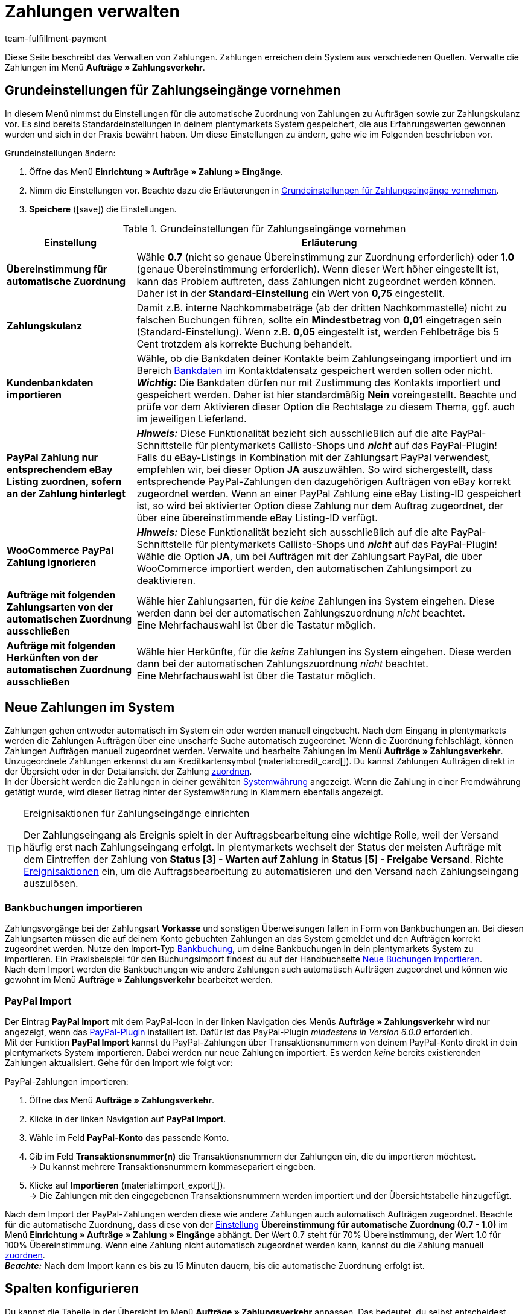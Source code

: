 = Zahlungen verwalten
:description: Payments in plentymarkets: Erfahre alles über das Bearbeiten von Zahlungen.
:page-aliases: beta-zahlungen-verwalten.adoc
:id: VBZTVJ8
:keywords: Zahlung, Zahlungen, Zahlungsverkehr, Zahlungseingang, Zahlungseingänge, Payment, automatische Zuordnung, Zahlungszuordnung, Properties, Zahlungsdaten, Auftragszuordnung, Zahlung zuordnen, Zahlungsübersicht, Zahlungsinformationen, Zahlung aufteilen, Zahlung teilen, Teilzahlung
:author: team-fulfillment-payment

Diese Seite beschreibt das Verwalten von Zahlungen. Zahlungen erreichen dein System aus verschiedenen Quellen. Verwalte die Zahlungen im Menü *Aufträge » Zahlungsverkehr*.

[#grundeinstellungen]
== Grundeinstellungen für Zahlungseingänge vornehmen

In diesem Menü nimmst du Einstellungen für die automatische Zuordnung von Zahlungen zu Aufträgen sowie zur Zahlungskulanz vor. Es sind bereits Standardeinstellungen in deinem plentymarkets System gespeichert, die aus Erfahrungswerten gewonnen wurden und sich in der Praxis bewährt haben. Um diese Einstellungen zu ändern, gehe wie im Folgenden beschrieben vor.

[.instruction]
Grundeinstellungen ändern:

. Öffne das Menü *Einrichtung » Aufträge » Zahlung » Eingänge*.
. Nimm die Einstellungen vor. Beachte dazu die Erläuterungen in <<#tabelle-grundeinstellungen-zahlungseingang>>.
. *Speichere* (icon:save[role="green"]) die Einstellungen.

[[tabelle-grundeinstellungen-zahlungseingang]]
.Grundeinstellungen für Zahlungseingänge vornehmen
[cols="1,3"]
|====
|Einstellung |Erläuterung

| [#intable-match-automatic-assignment]*Übereinstimmung für automatische Zuordnung*
|Wähle *0.7* (nicht so genaue Übereinstimmung zur Zuordnung erforderlich) oder *1.0* (genaue Übereinstimmung erforderlich). Wenn dieser Wert höher eingestellt ist, kann das Problem auftreten, dass Zahlungen nicht zugeordnet werden können. Daher ist in der *Standard-Einstellung* ein Wert von *0,75* eingestellt.

| [#intable-goodwill-payment]*Zahlungskulanz*
|Damit z.B. interne Nachkommabeträge (ab der dritten Nachkommastelle) nicht zu falschen Buchungen führen, sollte ein *Mindestbetrag* von *0,01* eingetragen sein (Standard-Einstellung). Wenn z.B. *0,05* eingestellt ist, werden Fehlbeträge bis 5 Cent trotzdem als korrekte Buchung behandelt.

| [#intable-import-customer-bank-data]*Kundenbankdaten importieren*
|Wähle, ob die Bankdaten deiner Kontakte beim Zahlungseingang importiert und im Bereich xref:crm:kontakt-bearbeiten.adoc#bankdaten[Bankdaten] im Kontaktdatensatz gespeichert werden sollen oder nicht. +
*_Wichtig:_* Die Bankdaten dürfen nur mit Zustimmung des Kontakts importiert und gespeichert werden. Daher ist hier standardmäßig *Nein* voreingestellt. Beachte und prüfe vor dem Aktivieren dieser Option die Rechtslage zu diesem Thema, ggf. auch im jeweiligen Lieferland.

| [#intable-assign-paypal-payment-ebay-listing]*PayPal Zahlung nur entsprechendem eBay Listing zuordnen, sofern an der Zahlung hinterlegt*
| *_Hinweis:_* Diese Funktionalität bezieht sich ausschließlich auf die alte PayPal-Schnittstelle für plentymarkets Callisto-Shops und *_nicht_* auf das PayPal-Plugin! +
Falls du eBay-Listings in Kombination mit der Zahlungsart PayPal verwendest, empfehlen wir, bei dieser Option *JA* auszuwählen. So wird sichergestellt, dass entsprechende PayPal-Zahlungen den dazugehörigen Aufträgen von eBay korrekt zugeordnet werden. Wenn an einer PayPal Zahlung eine eBay Listing-ID gespeichert ist, so wird bei aktivierter Option diese Zahlung nur dem Auftrag zugeordnet, der über eine übereinstimmende eBay Listing-ID verfügt.

| [#intable-ignore-woocommerce-transactions]*WooCommerce PayPal Zahlung ignorieren*
| *_Hinweis:_* Diese Funktionalität bezieht sich ausschließlich auf die alte PayPal-Schnittstelle für plentymarkets Callisto-Shops und *_nicht_* auf das PayPal-Plugin! +
Wähle die Option *JA*, um bei Aufträgen mit der Zahlungsart PayPal, die über WooCommerce importiert werden, den automatischen Zahlungsimport zu deaktivieren.

| [#intable-exclude-orders-payment-method-automatic-assignment]*Aufträge mit folgenden Zahlungsarten von der automatischen Zuordnung ausschließen*
|Wähle hier Zahlungsarten, für die _keine_ Zahlungen ins System eingehen. Diese werden dann bei der automatischen Zahlungszuordnung _nicht_ beachtet. +
Eine Mehrfachauswahl ist über die Tastatur möglich.

| [#intable-exclude-orders-referrer-automatic-assignment]*Aufträge mit folgenden Herkünften von der automatischen Zuordnung ausschließen*
|Wähle hier Herkünfte, für die _keine_ Zahlungen ins System eingehen. Diese werden dann bei der automatischen Zahlungszuordnung _nicht_ beachtet. +
Eine Mehrfachauswahl ist über die Tastatur möglich.

|====

[#10]
== Neue Zahlungen im System

Zahlungen gehen entweder automatisch im System ein oder werden manuell eingebucht. Nach dem Eingang in plentymarkets werden die Zahlungen Aufträgen über eine unscharfe Suche automatisch zugeordnet. Wenn die Zuordnung fehlschlägt, können Zahlungen Aufträgen manuell zugeordnet werden. Verwalte und bearbeite Zahlungen im Menü *Aufträge » Zahlungsverkehr*. Unzugeordnete Zahlungen erkennst du am Kreditkartensymbol (material:credit_card[]). Du kannst Zahlungen Aufträgen direkt in der Übersicht oder in der Detailansicht der Zahlung <<#30, zuordnen>>. +
In der Übersicht werden die Zahlungen in deiner gewählten xref:payment:waehrungen.adoc#30[Systemwährung] angezeigt. Wenn die Zahlung in einer Fremdwährung getätigt wurde, wird dieser Betrag hinter der Systemwährung in Klammern ebenfalls angezeigt.

[TIP]
.Ereignisaktionen für Zahlungseingänge einrichten
====
Der Zahlungseingang als Ereignis spielt in der Auftragsbearbeitung eine wichtige Rolle, weil der Versand häufig erst nach Zahlungseingang erfolgt. In plentymarkets wechselt der Status der meisten Aufträge mit dem Eintreffen der Zahlung von *Status [3] - Warten auf Zahlung* in *Status [5] - Freigabe Versand*. Richte xref:automatisierung:ereignisaktionen.adoc#[Ereignisaktionen] ein, um die Auftragsbearbeitung zu automatisieren und den Versand nach Zahlungseingang auszulösen.
====

[#bankbuchungsimport]
=== Bankbuchungen importieren

Zahlungsvorgänge bei der Zahlungsart *Vorkasse* und sonstigen Überweisungen fallen in Form von Bankbuchungen an. Bei diesen Zahlungsarten müssen die auf deinem Konto gebuchten Zahlungen an das System gemeldet und den Aufträgen korrekt zugeordnet werden. Nutze den Import-Typ xref:daten:elasticSync-bankbuchungen.adoc#[Bankbuchung], um deine Bankbuchungen in dein plentymarkets System zu importieren. Ein Praxisbeispiel für den Buchungsimport findest du auf der Handbuchseite xref:daten:best-practices-elasticsync-buchungen.adoc#[Neue Buchungen importieren]. +
Nach dem Import werden die Bankbuchungen wie andere Zahlungen auch automatisch Aufträgen zugeordnet und können wie gewohnt im Menü *Aufträge » Zahlungsverkehr* bearbeitet werden.

[#paypal-zahlungsimport]
=== PayPal Import

Der Eintrag *PayPal Import* mit dem PayPal-Icon in der linken Navigation des Menüs *Aufträge » Zahlungsverkehr* wird nur angezeigt, wenn das xref:payment:paypal.adoc#[PayPal-Plugin] installiert ist. Dafür ist das PayPal-Plugin _mindestens in Version 6.0.0_ erforderlich. +
Mit der Funktion *PayPal Import* kannst du PayPal-Zahlungen über Transaktionsnummern von deinem PayPal-Konto direkt in dein plentymarkets System importieren. Dabei werden nur neue Zahlungen importiert. Es werden _keine_ bereits existierenden Zahlungen aktualisiert. Gehe für den Import wie folgt vor:

[.instruction]
PayPal-Zahlungen importieren:

. Öffne das Menü *Aufträge » Zahlungsverkehr*.
. Klicke in der linken Navigation auf *PayPal Import*.
. Wähle im Feld *PayPal-Konto* das passende Konto.
. Gib im Feld *Transaktionsnummer(n)* die Transaktionsnummern der Zahlungen ein, die du importieren möchtest. +
→ Du kannst mehrere Transaktionsnummern kommasepariert eingeben.
. Klicke auf *Importieren* (material:import_export[]). +
→ Die Zahlungen mit den eingegebenen Transaktionsnummern werden importiert und der Übersichtstabelle hinzugefügt.

Nach dem Import der PayPal-Zahlungen werden diese wie andere Zahlungen auch automatisch Aufträgen zugeordnet. Beachte für die automatische Zuordnung, dass diese von der <<#intable-match-automatic-assignment, Einstellung>> *Übereinstimmung für automatische Zuordnung (0.7 - 1.0)* im Menü *Einrichtung » Aufträge » Zahlung » Eingänge* abhängt. Der Wert 0.7 steht für 70% Übereinstimmung, der Wert 1.0 für 100% Übereinstimmung. Wenn eine Zahlung nicht automatisch zugeordnet werden kann, kannst du die Zahlung manuell <<#30, zuordnen>>. +
*_Beachte:_* Nach dem Import kann es bis zu 15 Minuten dauern, bis die automatische Zuordnung erfolgt ist.

[#spalten-konfigurieren]
== Spalten konfigurieren

Du kannst die Tabelle in der Übersicht im Menü *Aufträge » Zahlungsverkehr* anpassen. Das bedeutet, du selbst entscheidest, welche Informationen in den Tabellenspalten angezeigt werden. 

[.instruction]
Spalten konfigurieren:

. Klicke oben rechts auf *Spalten konfigurieren* (material:settings[]). +
→ Das Fenster *Spalten konfigurieren* öffnet sich.
. Wähle, welche Spalten angezeigt werden sollen.
. Verschiebe (material:drag_indicator[]) die Spalten so, dass sie in der Reihenfolge angezeigt werden, in der du sie brauchst.
. Klicke auf *Bestätigen*, um deine Auswahl zu speichern.

[#20]
== Zahlungen suchen

Um eine bestimmte Zahlung zu suchen, gibst du die dir bekannten Suchbegriffe in die Filter ein. Es ist auch möglich, mehrere Suchbegriffe gleichzeitig in die Suchfelder einzugeben. Dies ermöglicht eine schnellere und genauere Suche. Du kannst zum Beispiel Filter kombinieren, um nach unzugeordneten Zahlungen der letzten Woche zu suchen.

[.instruction]
Zahlung suchen: 

. Öffne das Menü *Aufträge » Zahlungsverkehr*.
* *_Möglichkeit 1:_* Klicke auf material:search[] (*Suchen*), um eine Liste aller Zahlungen zu sehen. 
* *_Möglichkeit 2:_* Gib einen Wert im Suchfeld ein und wähle dann den für dich passenden Filter aus der Vorschlagsliste. *_Beispiel:_* Wenn du eine Zahl oder Buchstaben eingibst, werden dir mögliche Filter vorgeschlagen wie z.B. die Auftrags-ID oder die Variantennummer.
* *_Möglichkeit 3:_* Klicke auf material:tune[], um die Suchergebnisse mit Hilfe von Filtern einzugrenzen.
. Beachte die Erläuterungen zu den Filtern in <<#tabelle-zahlungen-suchen>>.  +
*_Tipp:_* Gib eine Kombination aus allen oder mehreren Werten und Optionen ein, um die Suche noch genauer einzugrenzen.
. Klicke auf material:search[] *Suchen*. +
→ Die Zahlungen, die den eingestellten Suchkriterien entsprechen, werden in der Übersicht angezeigt.

[[tabelle-zahlungen-suchen]]
.Zahlungen suchen
[cols="1,3"]
|====
| Einstellung | Erläuterung

| *Auftrags-ID*
|Suche anhand von Auftrags-IDs nach Aufträgen, denen eine Zahlung zugeordnet ist.

| *Transaktions-ID*
|Die Transaktions-ID wird vom Zahlungsanbieter vergeben, damit sich die Zahlung dem Anbieter zuordnen lässt. Gib eine Transaktions-ID ein, um nach einer Zahlung mit dieser Transaktions-ID zu suchen.

| *Transaktionscode*
|Der Transaktionscode beschreibt die Transaktion selbst. Gib einen Transaktionscode ein, um nach einer Zahlung mit diesem Code zu suchen.

| *Referenz-ID*
|Eine Referenz-ID verknüpft Zahlungen, z.B. eine Zahlung und eine Erstattung, miteinander. Gib eine Referenz-ID ein, um nach einer Zahlung mit dieser Referenz-ID zu suchen.

| *Zahlungs-ID*
|Gib eine Zahlungs-ID ein, um nach der Zahlung mit dieser ID zu suchen.

| *Zahlungsart*
|Gib eine bestimmte Zahlungsart ein, um nach Zahlungen zu suchen, die mit dieser Zahlungsart getätigt wurden.

| *Verwendungszweck*
|Gib entweder den ganzen Verwendungszweck oder einen Teil des Verwendungszwecks ein, um nach Zahlungen mit diesem Zweck zu suchen.

| *Absender der Zahlung*
|Gib den Namen der Person ein, die die Zahlung getätigt hat, um nach Zahlungen von dieser Person zu suchen.

| *Soll/Haben*
|Wähle *Soll* oder *Haben*. +
*Haben* = Alle Zahlungseingänge mit positivem Wert werden angezeigt. +
*Soll* = Alle Zahlungseingänge mit negativem Wert werden angezeigt.

| *Operator* und *Betrag*
|Wähle einen *Operator* und gib einen *Betrag* ein. +
*_Beispiel:_* Wähle *Größer als oder gleich* und gib 300 als *Betrag* ein, um alle Zahlungen mit einem Zahlungsbetrag von 300 oder mehr anzuzeigen.

| *Zuordnung*
|Wähle *Zugeordnet* oder *Unzugeordnet*. +
*Zugeordnet* = Zeigt nur Zahlungen an, die bereits einem Auftrag zugeordnet wurden. +
*Unzugeordnet* = Zeigt nur Zahlungen an, die keinem Auftrag zugeordnet wurden.

| *Status*
|Wähle einen Status, um nach Zahlungen mit diesem Status zu suchen.

| *Transaktionstyp*
|Wähle einen Transaktionstyp, um nach Zahlungen mit diesem Transaktionstyp zu suchen.

| *Währung*
|Wähle eine Währung, um nach Zahlungen in dieser Währung zu suchen.

| *Datumstyp*
|Wähle, nach welchem Datumstyp in Verbindung mit der Datumsauswahl darunter gesucht werden soll. Du kannst wählen zwischen *Importdatum*, *Eingangsdatum* und *Zuordnungsdatum*. Angezeigt werden dann alle Zahlungen, die in dem gewählten Zeitraum entsprechend importiert wurden, eingegangen sind oder zugeordnet wurden.

| *von* und *bis*
|Wähle in Verbindung mit *Datumstyp* einen Zeitraum aus, um nach Zahlungen zu suchen, die in diesem Zeitraum importiert wurden, eingegangen sind oder zugeordnet wurden, je nach Auswahl.

| *Zurücksetzen*
|Setzt die gewählten Filterkriterien zurück.

| *Suchen*
|Führt die Suche aus. Die gefundenen Zahlungen werden in der Übersicht angezeigt. +
*_Tipp:_* Setze keine Filter, wenn du alle Zahlungen in der Übersicht sehen möchtest.

|====


[#aktuellen-filter-speichern]
=== Aktuellen Filter speichern

Wenn du eine Suche ausführst, siehst du deine gewählten Filter oben als Chips angezeigt. Diese Filter kannst du speichern, um sie in Zukunft schneller und einfacher wieder verwenden zu können.

[.instruction]
Aktuellen Filter speichern: 

. Führe eine <<#20, Suche>> aus.
. Klicke auf *Gespeicherte Filter* (material:bookmarks[]).
. Klicke auf material:bookmark_border[] *Aktuellen Filter speichern*.
. Gib einen Namen für den Filter ein.
. Entscheide, ob
** dieser <<#filter-als-standard, Filter als Standard>> festgelegt werden soll (material:toggle_on[role=skyBlue])
** dieser Filter für alle Benutzer:innen erstellt werden soll (material:toggle_on[role=skyBlue]).
. Klicke auf *SPEICHERN*. +
→ Der Filter erscheint nun unter *Gespeicherte Filter* (material:bookmarks[]).

[TIP]
Lege die Reihenfolge der Filter per Drag-and-drop mit einem Klick auf *Verschieben* (material:drag_indicator[]) fest. Klicke auf material:delete[], um einen Filter zu löschen.

[#gespeicherte-filter-anwenden]
=== Gespeicherte Filter anwenden

Gehe wie im Folgenden vor, um einen gespeicherten Filter in der Suche anzuwenden.

[.instruction]
Gespeicherte Filter anwenden: 

. Klicke auf *Gespeicherte Filter* (material:bookmarks[]).
. Klicke auf einen bereits erstellten Filter. +
→ Die Suche wird ausgeführt und die verwendeten Filtereinstellungen werden oben als Chips angezeigt.

[#filter-als-standard]
== Filter als Standard festlegen

Damit du einen häufig verwendeten Filter nicht jedes Mal beim Öffnen des Menüs *Aufträge » Zahlungsverkehr* erst aus der Liste deiner <<#gespeicherte-filter-anwenden, gespeicherten Filter>> wählen musst, kannst du einen erstellten Filter als Standard festlegen. Jedes Mal, wenn du das Menü *Aufträge » Zahlungsverkehr* öffnest, wird dieser Filter dann also automatisch ausgeführt.

Du kannst einen Filter direkt beim Erstellen als Standard festlegen wie im Kapitel <<#aktuellen-filter-speichern, Aktuellen Filter speichern>> beschrieben oder du legst den Filter nachträglich aus der Übersicht heraus als Standard fest.

Klicke in der Zeile des gespeicherten Filters auf material:star_border[] *Als Standard festlegen*. Wenn du einen anderen Filter als Standard festlegen möchtest, deaktiviere den aktuell gewählten Standardfilter mit einem Klick auf material:star[] *Nicht als Standard verwenden*.


[#payments-myview]
== MyView nutzen

Die Bedienoberfläche der Detailansichten von Zahlungen sowie der Ansicht zum Teilen einer Zahlung werden dir als MyView zur Verfügung gestellt. Das bedeutet, dass Benutzer:innen sich jeweils eine eigene Ansicht mit den zur Verfügung stehenden Elementen erstellen können. Dadurch kann jede:r Benutzer:in selbst bestimmen, welche Informationen an welcher Stelle benötigt werden. Durch diese individuelle Ansicht wird das Arbeiten nicht nur komfortabler, sondern auch beschleunigt. +
In diesem Kapitel wird erklärt, wie man mit MyView umgeht und sich eine eigene Ansicht anlegt. Das Bearbeiten von Zahlungen, z.B. das <<#30, Zuordnen>>, das <<#40, Lösen>> oder auch das <<#50, Teilen>> von Zahlungen, wird in den nachfolgenden Kapiteln erklärt.

Von der Übersichtstabelle aller Zahlungen im Menü *Aufträge » Zahlungsverkehr* gelangst du auch zur Detailansicht einer Zahlung. Klicke in die entsprechende Zeile oder auf die Zahlungs-ID und die Detailansicht der ausgewählten Zahlung öffnet sich. +
Zur Ansicht zum Teilen von Zahlungen kommst du, indem du in der Übersichtstabelle in der Zeile der Zahlung auf *Zahlung teilen* (material:call_split[]) klickst. +
Wenn du in diesen Bereichen noch keine eigene Ansicht erstellt hast, wird hier die *Standardansicht* angezeigt. Du kannst diese Ansicht so lassen und damit arbeiten oder eine eigene Ansicht erstellen. Eigene Ansichten werden gespeichert und stehen dir dann zusammen mit der Standardansicht als Auswahl unter der Liste der Ansichten (icon:caret-down[role="darkGrey"]) zur Verfügung. Somit kannst du zwischen den Ansichten wechseln, solltest du dies wollen. Die ausgewählte Ansicht wird beim Öffnen einer Zahlung immer angewendet.

[#create-new-view]
=== Neue Ansicht erstellen

. Klicke auf die Liste der Ansichten (icon:caret-down[role="darkGrey"]).
. Klicke auf material:add[] *Neue Ansicht erstellen ...*.
. Gib einen Namen ein.
. Klicke auf *Ansicht erstellen*. +
→ Die neue Ansicht wird erstellt und automatisch geöffnet, d.h. die Ansicht wird angewendet. Es ist jetzt möglich, zwischen den Ansichten zu wechseln.

[#create-grid]
=== Ein Raster erstellen

. Klicke auf *Ansicht bearbeiten* (terra:design_inline_edit[]).
. Füge Zeilen und Spalten hinzu, um ein Raster zu erstellen.
.. Klicke auf icon:ellipsis-v[role="blue"] und dann auf material:add[] *Zeile hinzufügen*.
.. Klicke auf material:add[] *Spalte hinzufügen*.
.. Ziehe die Spalten, um die Spalten zu vergrößern oder zu verkleinern.

[#place-elements]
=== Elemente platzieren

. Füge Elemente per Drag-and-drop hinzu.
. Klicke auf material:edit[role=blue] und passe die Einstellungen für das Element an.
.. Ändere den Namen.
.. Entscheide, welche Datenfelder das Element enthalten soll.
.. Lege die Reihenfolge der Datenfelder per Drag-and-drop fest.
. Klicke auf icon:close[role="blue"]

[cols="1,4a"]
|====
|Symbol |Erläuterung

| icon:pencil[role="blue"]
|Führt eine Ebene tiefer.

| icon:trash[role="blue"]
|Löscht das Element.

| icon:close[role="blue"]
|Führt eine Ebene höher.
|====

[TIP]
.Kann ich Elemente mehrfach hinzufügen?
======
Die Zahl im grauen Kreis gibt an, wie oft du das Element verwenden kannst. Die meisten Elemente können nur einmal hinzugefügt werden.
======

[#finalise-editing]
=== Bearbeitung abschließen

. Speichere die Ansicht (terra:save[role="darkGrey"]) und schließe den Bearbeitungsmodus (icon:close[role="darkGrey"]).
. Prüfe das Ergebnis im Hauptfenster.
. Falls erforderlich:
.. Klicke erneut auf *Ansicht bearbeiten* (terra:design_inline_edit[]) und passe die Ansicht weiter an.
.. Erlaube anderen Benutzer:innen, die Ansicht zu sehen.

[#editing-functions]
==== Funktionen im Bearbeitungsmodus

[cols="1,4"]
|====
|Symbol |Erläuterung

| icon:reply[role=darkGrey]
|Macht die letzte Änderung rückgängig, soweit die betreffende Änderung noch nicht gespeichert wurde.

| icon:share[role=darkGrey]
|Stellt eine rückgängig gemachte Änderung wieder her.

| icon:caret-down[role="darkGrey"]
|Eine Liste der Ansichten.
Der Name der aktuell geöffneten Ansicht wird angezeigt.
Klicke auf icon:caret-down[role="darkGrey"], um zu einer anderen Ansicht zu wechseln oder eine <<#create-new-view, neue Ansicht>> zu erstellen.

| terra:items_incoming_history[]
|Setzt die Ansicht auf den Stand zurück, der beim letzten Speichern vorhanden war.

| terra:save[role="darkGrey"]
|Speichert die Änderungen, die an der Ansicht vorgenommenen wurden.

| terra:close[]
|Schließt den Bearbeitungsmodus.
Falls nicht gespeicherte Änderungen vorhanden sind, wird eine Sicherheitsabfrage angezeigt.
|====

[#900]
==== Rechtevergabe

Welche Benutzer:innen oder Rollen sollen die Ansicht sehen dürfen?
Du kannst den Zugriff auf jede Ansicht einzeln gewähren bzw. einschränken.

[tabs]
====
Benutzer:innen::
+
--

. Klicke auf *Ansicht bearbeiten* (terra:design_inline_edit[]).
. Klicke auf terra:open_external_link[] *Rechteverwaltung*.
. Wähle *Benutzer*, um den Zugang für eine: bestimmte: Benutzer:in zu gewähren. +
→ Das Menü *Einrichtung » Einstellungen » Benutzer » Rechte » Benutzer* öffnet sich in einem neuen Tab.
. Suche (material:search[]) und öffne das betreffende Benutzer:innenkonto.
. Klicke auf *Ansichten*.
. Erweitere die Listeneinträge (icon:chevron-right[role="darkGrey"]) und wähle die Ansichten (material:check_box[role=skyBlue]), auf die die Benutzer:in Zugriff haben soll.
. Speichere (terra:save[role="darkGrey"]) die Einstellungen.

Weitere Informationen zu Benutzer:innenkonten und Zugriffsrechten findest du xref:business-entscheidungen:benutzerkonten-zugaenge.adoc#112[hier].

--
Rollen::
+
--

. Klicke auf *Ansicht bearbeiten* (terra:design_inline_edit[]).
. Klicke auf terra:open_external_link[] *Rechteverwaltung*.
. Wähle *Rollen*, um den Zugang für eine ganze Benutzer:innenrolle zu gewähren. +
→ Das Menü *Einrichtung » Einstellungen » Benutzer » Rechte » Rollen* öffnet sich in einem neuen Tab.
. Suche (material:search[]) und öffne die betreffende Benutzer:innenrolle.
. Klicke auf *Ansichten*.
. Erweitere die Listeneinträge (icon:chevron-right[role="darkGrey"]) und wähle die Ansichten (material:check_box[role=skyBlue]), auf die die Benutzer:innenrolle Zugriff haben soll.
. Speichere (terra:save[role="darkGrey"]) die Einstellungen.

Weitere Informationen zu Benutzer:innenkonten und Zugriffsrechten findest du xref:business-entscheidungen:benutzerkonten-zugaenge.adoc#112[hier].

--
====

[#30]
== Zahlungen zuordnen

Es gibt mehrere Möglichkeiten, um unzugeordnete Zahlungen einem Auftrag zuzuordnen. Im Menü *Aufträge » Zahlungsverkehr* kannst du Zahlungen entweder direkt in der Übersichtstabelle zuordnen oder du gehst in die Detailansicht einer Zahlung.

[TIP]
.Empfehlung: Unzugeordnete Zahlungen einmal wöchentlich bereinigen
====
Wir empfehlen, unzugeordnete Zahlungen mindestens einmal wöchentlich zu bearbeiten und zu bereinigen, damit  der Überblick im Tagesgeschäft nicht verloren geht.
====

Eine Zuordnung in der Übersichtstabelle funktioniert über die direkte Eingabe der Auftrags-ID. Dies ist ein einfacher und schneller Weg, wenn du

* bereits weißt, welchem Auftrag die Zahlung zugeordnet werden soll
* sonst keine weiteren Informationen zur Zahlung benötigst
* die Auftrags-ID zur Hand hast.

Gehe wie im Folgenden beschrieben vor, um eine Zahlung in der Übersichtstabelle zuzuordnen.

[.instruction]
Zahlung direkt anhand der Auftrags-ID in der Übersichtstabelle zuordnen:

. Öffne das Menü *Aufträge » Zahlungsverkehr*.
. Suche (material:search[]) die gewünschte Zahlung wie im Kapitel <<#20, Zahlungen suchen>> beschrieben.
. Gib in der Zeile der unzugeordneten Zahlung im Feld *Auftrags-ID* direkt die entsprechende ID des Auftrages, dem die Zahlung zugeordnet werden soll, ein.
. Drücke die *Entertaste* zum Speichern. +
→ Die Zahlung ist zugeordnet und die Übersicht wird aktualisiert.

Wenn eine schnelle Zuordnung in der Übersichtstabelle nicht möglich ist oder du detailliertere Informationen zu einer Zahlung brauchst, gehe in die Detailansicht einer Zahlung. Klicke dafür in der Übersicht auf die Zeile der entsprechenden Zahlung oder direkt auf die Zahlungs-ID. Wenn du in der Übersichtstabelle auf die Aktion *Zahlung zuordnen* (material:credit_card[]) klickst, wird ebenfalls die Detailansicht der Zahlung geöffnet.
Um eine Zahlung aus der Detailansicht heraus zuzuordnen, gehe wie im Folgenden beschrieben vor.

[.instruction]
Zahlung in Detailansicht zuordnen:

. Öffne das Menü *Aufträge » Zahlungsverkehr*.
. Suche (material:search[]) die gewünschte Zahlung wie im Kapitel <<#20, Zahlungen suchen>> beschrieben.
. Öffne die Zahlung, indem du entweder in der Zeile der unzugeordneten Zahlung, die du zuordnen möchtest, auf die Zahlungs-ID oder auf *Zahlung zuordnen* (material:credit_card[]) klickst. +
→ Du wirst weitergeleitet zum Bereich *Zuordnung* dieser Zahlung. +
→ Die Aufträge mit der höchsten Übereinstimmung werden dort angezeigt.
. Wähle den passenden Auftrag und klicke auf *Zahlung zuordnen* (material:credit_card[]). +
→ Die Zahlung ist nun dem ausgewählten Auftrag zugeordnet. Es wird nur noch die ausgewählte Zuordnung angezeigt.

Die Übereinstimmungen zwischen Zahlungen und Aufträgen werden anhand einer Matrix im Hintergrund überprüft. Diese Überprüfung wird ausgelöst, sobald du die Tabelle *Zuordnung* in der Detailansicht einer Zahlung öffnest. Dann werden absteigend maximal die 10 Aufträge mit den höchsten Übereinstimmungsraten angezeigt. +
Sobald du eine Zahlung zugeordnet hast, wird in dieser Tabelle nur noch diese Zuordnung angezeigt. Nur wenn die Zahlung vom Auftrag <<#40, gelöst>> wird, werden hier wieder die höchsten Übereinstimmungen angezeigt.

Für den Fall, dass in der Zuordnungstabelle keine Übereinstimmungen angezeigt werden, hast du weitere Möglichkeiten. Du kannst über das Kontextmenü (material:more_vert[]) folgende Optionen wählen:

* *Auftrags-ID zuordnen*: Wenn du diese Option wählst, öffnet sich ein Bearbeitungsfenster. Hier kannst du direkt die Auftrags-ID des Auftrags, dem die Zahlung zugeordnet werden soll, eingeben. Klicke auf *Zuordnen*, um die Zahlung dem eingegebenen Auftrag zuzuordnen.
* *Suche Aufträge*: Wenn du diese Option wählst, wirst du zur Auftragssuche weitergeleitet. In der Auftragssuche sind die Filter *Kundenname*, *Betrag* sowie *Unbezahlt und Teilzahlung* vorausgewählt. So werden dir gleich möglich passende Aufträge angezeigt. Du kannst die Auftragssuche aber auch anpassen, um den richtigen Auftrag zu finden. Danach kannst du die Auftrags-ID in der Zuordnungstabelle eingeben und so die Zahlung zuordnen.

Einem Auftrag können mehrere Zahlungen zugeordnet werden. Dies kann z.B. vorkommen, wenn mit der ersten Zahlung nicht der gesamte Betrag abgedeckt wurde. Sind einem Auftrag bereits Zahlungen zugeordnet und du möchtest eine weitere zuordnen, muss dies in einer Abfrage bestätigt werden.

[.collapseBox]
.Zuordnungstabelle individualisieren
--

Diese Tabelle lässt sich individuell anpassen. Du kannst wählen, welche Tabellenspalten in welcher Reihenfolge in der Tabelle angezeigt werden sollen. Standardmäßig werden beim Öffnen des Menüs folgende Tabellenspalten angezeigt:

* Übereinstimmungsrate
* Auftrags-ID
* Betrag
* Aktion

Die folgenden Tabellenspalten können ausgewählt werden, werden aber nicht standardmäßig angezeigt:

* Kontakt-ID
* Name des Kontaktes
* Rechnungsnummer

Passe die Tabelle deinen Bedürfnissen und deinem Arbeitsablauf an. Wenn du die Tabelle angepasst hast, wird diese Auswahl gespeichert und bei jedem Öffnen des Menüs so dargestellt. Die Tabelle ist jederzeit anpassbar.

[.instruction]
Tabelle individualisieren:

. Klicke auf *Spalten konfigurieren* (material:settings[]). +
→ Das Fenster *Spalten konfigurieren* öffnet sich.
. Wähle, welche Spalten angezeigt werden sollen.
. Verschiebe (material:drag_indicator[]) die Spalten so, dass sie in der Reihenfolge angezeigt werden, in der du sie brauchst.
. Klicke auf *Bestätigen*, um deine Auswahl zu speichern. +
→ Deine Auswahl ist gespeichert und wird angewendet.

--

[#15]
=== Zahlungen im Auftrag manuell buchen

Wenn du eine Zahlung oder Teilzahlung manuell im Auftrag buchen möchtest, weil z.B. die Ware bei Abholung bar bezahlt wurde oder weil eine Zahlung nicht in der Übersicht zu finden ist, gehe wie im Folgenden beschrieben vor.

[.instruction]
Zahlung buchen:

. Öffne das Menü *Aufträge » Aufträge bearbeiten*.
. Öffne den Auftrag, in dem du eine Zahlung buchen möchtest. +
→ Das Tab *Übersicht* wird geöffnet.
. Wechsle in das Tab *Zahlung*.
. Klicke auf *Zahlung buchen*. +
→ Das Fenster *Zahlung buchen* wird geöffnet.
. Nimm die Einstellungen vor. Beachte dazu die Erläuterungen in <<#tabelle-zahlungen-manuell-buchen>>.
. Klicke auf *Zahlung buchen*. +
→ Die Zahlung wird gebucht und in der Zahlungsübersicht angezeigt.

[[tabelle-zahlungen-manuell-buchen]]
.Zahlungen manuell buchen
[cols="1,3"]
|====
|Einstellung |Erläuterung

| *Betrag*
|Gib den vollen Betrag oder einen Teilbetrag ein, der gebucht werden soll.

| *Haben/Soll*
| Wähle *Haben* oder *Soll*. Die Auswahl richtet sich nach dem offenen Betrag. Standardmäßig ist *Haben* gewählt. Bei negativen offenen Beträgen, z.B. bei einer Überzahlung, ist *Soll* gewählt. Du kannst diese Auswahl ändern.

| *Währung*
|Wähle die Währung, in der die Zahlung vorgenommen werden soll.

| *Wechselkurs*
|Bei Bedarf einen von der aktuellen System-Wechselkurs-Konfiguration abweichenden Wechselkurs eingeben. +
*_Wichtig_*: Wenn die Zahlung in einer anderen Währung als der für die Zahlung eingestellten Währung (xref:payment:waehrungen.adoc#30[Standard-Währung]) gebucht werden soll, z.B. in US-Dollar, wähle unter *Währung* die Option *USD* und gib unter *Betrag* den erhaltenen Betrag ein. +
Wenn der xref:payment:waehrungen.adoc#20[Wechselkurs] im Menü *Einrichtung » Aufträge » Zahlung » Währungen* ermittelt wurde und verwendet werden soll, gib für *Wechselkurs* nichts ein, weil dieser Kurs automatisch angewendet wird. Die Option *Wechselkurs* wird nur benötigt, wenn ein anderer Wechselkurs für diese Zahlung angewendet werden soll, z.B. der Kurs zum Zeitpunkt des Zahlungseingangs. In diesem Fall den zu diesem Zeitpunkt zutreffenden Wechselkurs eingeben.

| *Verwendungszweck*
|Hier ist die Auftrags-ID vorausgefüllt. Du kannst diesen Eintrag anpassen.

| *Zahlungseingang*
|Wähle das Datum des Zahlungseingangs. Standardmäßig ist das aktuelle Datum voreingestellt.
|====

Manuell gebuchte Zahlungseingänge erkennst du an dem Symbol material:extension[] *Manuelle Buchung*.

[#40]
== Zahlungen lösen

Es gibt 2 Möglichkeiten, Zahlungen von einem Auftrag zu lösen. Im Menü *Aufträge » Zahlungsverkehr* kannst du die Zuordnung der Zahlung entweder direkt in der <<#zahlung-loesen-uebersicht, Übersicht>> oder in der <<#zahlung-loesen-detailansicht, Detailansicht>> einer Zahlung aufheben.

[#zahlung-loesen-uebersicht]
=== Zahlung in der Übersicht lösen

[.instruction]
Zahlung in der Übersicht lösen:

. Öffne das Menü *Aufträge » Zahlungsverkehr*.
. Suche (material:search[]) die gewünschte Zahlung wie im Kapitel <<#20, Zahlungen suchen>> beschrieben.
. Klicke in der Zeile der Zahlung, für die du die Zuordnung lösen möchtest, auf *Zahlung lösen* (material:money_off[]). +
→ Die Zahlung wird vom Auftrag gelöst und wird wieder als unzugeordnete Zahlung angezeigt.

[#zahlung-loesen-detailansicht]
=== Zahlung in der Detailansicht lösen

Eine Zahlung lässt sich auch in der Detailansicht lösen. Gehe dafür wie im Folgenden beschrieben vor.

[.instruction]
Zahlung in Detailansicht lösen:

. Öffne das Menü *Aufträge » Zahlungsverkehr*.
. Suche (material:search[]) die gewünschte Zahlung wie im Kapitel <<#20, Zahlungen suchen>> beschrieben.
. Klicke in die Zeile der Zahlung, für die du die Zuordnung lösen möchtest. +
→ Du wirst weitergeleitet zur Detailansicht dieser Zahlung.
. Öffne die Tabelle *Zuordnung*. +
→ Wenn sich die Tabelle öffnet, wird die bestehende Auftragszuordnung angezeigt.
. Klicke auf *Zahlung lösen* (material:money_off[]). +
→ Die Zahlung wird vom Auftrag gelöst. Es werden wieder die höchsten Übereinstimmungen für diese Zahlung angezeigt.

[IMPORTANT]
.Beachten beim Lösen von Zahlungen
====
Das Lösen von Zahlungen von einem Auftrag ist technisch zu jedem Zeitpunkt möglich, auch wenn die Auftragsbearbeitung schon fortgeschritten oder sogar abgeschlossen ist. Das Lösen von Zahlungen sollte aber nur möglichst gezielt geschehen, weil durch wiederholtes Zuordnen und Lösen Fehler entstehen können, z.B., dass der Auftrag nicht mehr vollständig durch die Zahlung gedeckt wird. Beachte außerdem, dass das Lösen einer Zahlung auch Änderungen an dem Auftrag, von dem die Zahlung gelöst wurde, bewirkt, wie z.B. eine Neuberechnung der Zahlung im Auftrag oder einen Statuswechsel.
====

[#50]
== Zahlungen teilen

Manuell gebuchte Zahlungseingänge, importierte Bankbuchungen sowie EBICS-Zahlungen können im Menü *Aufträge » Zahlungsverkehr* geteilt werden. Das bedeutet, dass der Betrag einer Zahlung auf mehrere Aufträge aufgeteilt werden kann. Beachte, dass Vormerkposten von der Zahlungsaufteilung ausgenommen sind. Um Zahlungen aufzuteilen, gehe wie im Folgenden beschrieben vor.

[.instruction]
Zahlung aufteilen:

. Öffne das Menü *Aufträge » Zahlungsverkehr*.
. Suche (material:search[]) die gewünschte Zahlung wie im Kapitel <<#20, Zahlungen suchen>> beschrieben.
. Klicke in der Zeile der gewünschten Zahlung auf *Zahlung aufteilen* (material:call_split[]). +
→ Du wirst weitergeleitet zu einer eigenen Ansicht, in der du das Teilen vornimmst.
. Suche (material:search[]) anhand der Filter *Auftrags-ID*, *Rechnungsnummer*, *Externe Auftrags-ID*, *Kunden-ID* und *Name* nach den entsprechenden Aufträgen. Du kannst mehrere IDs/Nummern eingeben, indem du sie durch ein Komma separierst.
. Wähle aus den Suchergebnissen die Aufträge, auf die du die Zahlung aufteilen möchtest.
. Klicke auf *Speichern* (material:save[]). +
→ Die Zahlung wird aufgeteilt und den ausgewählten Aufträgen in der Reihenfolge der Tabelle von oben nach unten zugeordnet und du wirst zur Zahlungsübersicht zurückgeleitet. Hier lassen sich die entstandenen Teilzahlungen wie in den anderen Kapiteln beschrieben bearbeiten.

Beim Aufteilen einer Zahlung wird der Betrag dieser Zahlung immer um den jeweiligen Zahlungsbetrag der Aufträge, die beim Aufteilen ausgewählt werden, reduziert. Sowohl der ursprüngliche Gesamtbetrag der Zahlung als auch der Restbetrag werden in dieser Ansicht angezeigt. Wenn ein Restbetrag entsteht, kann dieser erneut aufgeteilt werden.

*_Beispiel:_* Stell dir vor, du möchtest eine Zahlung mit dem Betrag von 120 Euro aufteilen auf Auftrag A, mit einem offenen Rechnungsbetrag von 80 Euro, und Auftrag B, mit einem offenen Rechnungsbetrag von 20 Euro. Durch das Aufteilen und die Auswahl von genau diesen Aufträgen werden Auftrag A = 80 Euro und Auftrag B = 20 Euro zugewiesen. Die durch das Teilen entstehenden Zahlungen sind durch deine Auswahl diesen Aufträgen zugeordnet worden. Es bleibt ein Restbetrag von 20 Euro als nicht zugeordneter Eintrag übrig. Diesen Restbetrag kannst du einem anderen Auftrag zuordnen oder bei Bedarf ebenfalls aufteilen.

[IMPORTANT]
.Aufteilen einer Zahlung rückgängig machen ist nicht möglich
====
Das Aufteilen einer Zahlung kann _nicht_ rückgängig gemacht werden. Um den ursprünglichen Zahlungseingang wiederherzustellen, lösche alle Teilzahlungen. Wenn eine Teilzahlung gelöscht wird, wird der Betrag wieder zur ursprünglichen Zahlung hinzugerechnet. Vor dem Löschen müssen die Teilzahlungen vom Auftrag <<#40, gelöst>> werden, weil nur nicht zugeordnete Zahlungen gelöscht werden können.
====

In der Ansicht zum Teilen einer Zahlung geben die folgenden Infoboxen einen schnellen Überblick über die wichtigsten Informationen:

* Betrag
* Eingangsdatum
* Absender der Zahlung
* Verwendungszweck
* Restbetrag

Optional kannst du über *Ansicht bearbeiten* (terra:design_inline_edit[]) Infoboxen entfernen oder die Anordnung im Portlet verändern, indem du sie per Drag-and-drop verschiebst. Die Namen der Infoboxen können optional ebenfalls angepasst werden. Entscheide in den *Einstellungen* des Portlets außerdem, wie viele Kacheln (Infoboxen) in einer Zeile angezeigt werden sollen.

Die Suchtabelle ist konfigurierbar. Standardmäßig werden alle zur Verfügung stehenden Spalten angezeigt:

* Auftrags-ID
* Kontakt-ID
* Name
* Rechnungsnummer
* Herkunft
* Auftragsdatum
* Offener Betrag

Mit der Funktion *Spalten konfigurieren* (material:settings[]) kannst du selbst bestimmen, welche Spalten in welcher Reihenfolge angezeigt werden. +
*_Optional:_* Lege über *Ansicht bearbeiten* (terra:design_inline_edit[]) in den *Einstellungen* des Portlets *Suche* fest, ob das Portlet beim Öffnen der Ansicht *Zahlung teilen* standardmäßig ausgeklappt oder eingeklappt sein soll. Nutze dafür die Option *Portlet eingeklappt*. +
Möchtest du den Namen des Portlets ändern? Dann gib im Feld *Titel* den gewünschten Namen ein.

[#60]
== Zahlungen löschen

Du kannst eine Zahlung nur löschen, wenn sie _keinem_ Auftrag zugeordnet ist und _keine_ untergeordneten Zahlungen existieren, die aus dem Teilen der Zahlung entstanden sind. Das Löschen kann entweder direkt in der <<#zahlung-loeschen-uebersicht, Übersicht>> oder in der <<#zahlung-loeschen-detailansicht, Detailansicht>> der Zahlung vorgenommen werden.

[#zahlung-loeschen-uebersicht]
=== Zahlung in der Übersicht löschen

[.instruction]
Zahlung in der Übersicht löschen:

. Öffne das Menü *Aufträge » Zahlungsverkehr*.
. Klicke in der Zeile der Zahlung, die du löschen möchtest, auf *Zahlung löschen* (material:delete[]). +
→ Die Abfrage *Zahlung löschen* wird geöffnet.
. Klicke in der Abfrage auf *Ja*. +
→ Die Zahlung wird gelöscht und die Übersicht aktualisiert.

[.collapseBox]
.Ich möchte eine Zahlung löschen, aber die Löschen-Funktion ist deaktiviert. Was kann ich tun?
--
Zahlungen können nur gelöscht werden, wenn sie keinem Auftrag zugeordnet sind und keine untergeordneten Zahlungen existieren, die aus dem Teilen einer Zahlung entstanden sind. Wenn etwas davon zutrifft, ist die Funktion *Zahlung löschen* (material:delete[]) nicht verfügbar. Wenn du die Zahlung dennoch löschen möchtest, musst du dafür sorgen, dass die Zahlung weder zugeordnet ist, noch zugehörige Teilzahlungen existieren. Gehe dafür wie im Folgenden beschrieben vor:

* Zahlung ist einem Auftrag zugeordnet: <<#40, Löse>> die Zahlung vom Auftrag. Prüfe vorher genau, ob das Lösen der Zahlung vom Auftrag ohne Bedenken durchgeführt werden kann. +
→ Die Zahlung kann nun gelöscht werden.
* Zahlung wurde geteilt und Teilzahlungen existieren: Du musst zuerst die Teilzahlungen löschen. Dies geht nur, wenn die Teilzahlungen _keinem_ Auftrag zugeordnet sind. Wenn die Teilzahlungen zugeordnet sind, musst du die Zahlungen erst vom jeweiligen Auftrag <<#40, lösen>>. Prüfe vorher genau, ob das Lösen der Zahlung vom Auftrag ohne Bedenken durchgeführt werden kann. Lösche danach die Teilzahlungen. +
→ Die ursprüngliche Zahlung kann nun gelöscht werden.
--

[#zahlung-loeschen-detailansicht]
=== Zahlung in der Detailansicht löschen

[.instruction]
Zahlung in der Detailansicht löschen:

. Öffne das Menü *Aufträge » Zahlungsverkehr*.
. Klicke in die Zeile der Zahlung, die du löschen möchtest. +
→ Du wirst weitergeleitet zur Detailansicht dieser Zahlung.
. Klicke über den Zahlungsdetails auf *Zahlung löschen* (material:delete[]). +
→ Die Abfrage *Zahlung löschen* wird geöffnet.
. Klicke in der Abfrage auf *Ja*. +
→ Die Zahlung wird gelöscht und du wirst zur aktualisierten Übersicht zurückgeleitet.

[.collapseBox]
.Ich möchte eine Zahlung löschen, aber die Löschen-Funktion ist deaktiviert. Was kann ich tun?
--
Zahlungen können nur gelöscht werden, wenn sie keinem Auftrag zugeordnet sind und keine untergeordneten Zahlungen existieren, die aus dem Teilen einer Zahlung entstanden sind. Wenn etwas davon zutrifft, ist die Funktion *Zahlung löschen* (material:delete[]) nicht verfügbar. Wenn du die Zahlung dennoch löschen möchtest, musst du dafür sorgen, dass die Zahlung weder zugeordnet ist, noch zugehörige Teilzahlungen existieren. Gehe dafür wie im Folgenden beschrieben vor:

* Zahlung ist einem Auftrag zugeordnet: <<#40, Löse>> die Zahlung vom Auftrag. Prüfe vorher genau, ob das Lösen der Zahlung vom Auftrag ohne Bedenken durchgeführt werden kann. +
→ Die Zahlung kann nun gelöscht werden.
* Zahlung wurde geteilt und Teilzahlungen existieren: Du musst zuerst die Teilzahlungen löschen. Dies geht nur, wenn die Teilzahlungen _keinem_ Auftrag zugeordnet sind. Wenn die Teilzahlungen zugeordnet sind, musst du die Zahlungen erst vom jeweiligen Auftrag <<#40, lösen>>. Prüfe vorher genau, ob das Lösen der Zahlung vom Auftrag ohne Bedenken durchgeführt werden kann. Lösche danach die Teilzahlungen. +
→ Die ursprüngliche Zahlung kann nun gelöscht werden.
--

[#70]
== Gruppenfunktion nutzen

Mit der Gruppenfunktion bearbeitest du beliebig viele Zahlungen gleichzeitig. Um die Gruppenfunktion nutzen zu können, muss mindestens eine Zahlung ausgewählt sein. Nutze die <<#20, Suche>>, um die gewünschten Zahlungen zu filtern. Nachdem du die gewünschten Zahlungen ausgewählt hast, kannst du diese entweder alle auf einmal automatisch zuordnen oder sie alle auf einmal löschen. Denke daran, dass nur unzugeordnete Zahlungen gelöscht werden können.

Gehe wie im Folgenden beschrieben vor, um Zahlungen mit der Gruppenfunktion automatisch zuzuordnen oder zu löschen.

[.instruction]
Zahlungen per Gruppenfunktion bearbeiten:

. Öffne das Menü *Aufträge » Zahlungsverkehr*.
. Wähle die Zahlungseingänge (material:check_box[role=skyBlue]), die du zuordnen oder löschen möchtest.
. Klicke über der Übersichtstabelle entweder auf *Zahlungen löschen* (material:delete[]) oder auf *Zahlungen automatisch zuordnen* (material:credit_card[]). +
→ Du musst das Löschen oder das Zuordnen in einer Abfrage bestätigen oder ablehnen.
. Nachdem du die Aktion ausgeführt hast, wird angezeigt, wie viele der ausgewählten Zahlungen automatisch zugeordnet oder gelöscht wurden.

[TIP]
.Zahlungen, die einem Auftrag zugeordnet sind, können nicht gelöscht werden
====
Es kann vorkommen, dass nicht die gesamte Auswahl bearbeitet werden konnte. Zum Beispiel könnte eine oder mehrere der Zahlungen, die du löschen möchtest, einem Auftrag zugeordnet sein. Dann können Zahlungen _nicht_ gelöscht werden. Wenn du aufgrund der Anzeige genauere Informationen haben möchtest, kannst du diese im Log einsehen. Gehe dafür ins Menü *Daten » Log*.
====

Beachte, dass die automatische Zuordnung von der <<#intable-match-automatic-assignment, Einstellung>> *Übereinstimmung für automatische Zuordnung (0.7 - 1.0)* im Menü *Einrichtung » Aufträge » Zahlung » Eingänge* abhängt. Der Wert 0.7 steht für 70% Übereinstimmung, der Wert 1.0 für 100% Übereinstimmung. Wenn bei der automatischen Zuordnung per <<#70, Gruppenfunktion>> dann mehr als ein Auftrag mit der gleichen Übereinstimmungsrate ermittelt wird, kann die Zahlung _nicht_ zugeordnet werden. Umgekehrt bedeutet dies, dass eine Zahlung nur automatisch zugeordnet wird, wenn ein einziger Auftrag mit der gewählten Übereinstimmungsrate ermittelt wird.

[#80]
== Detailansicht einer Zahlung

Neben den Funktionen <<#30, Zahlungen zuordnen>>, <<#40, Zahlungen lösen>> und <<#60, Zahlungen löschen>> bietet die Detailansicht einer Zahlung in verschiedenen Portlets alle mit dieser Zahlung verknüpften Informationen. Mit <<#payments-myview, MyView>> kannst du die Elemente in der Detailansicht nach deinen eigenen Bedürfnissen gestalten und anordnen.

[#details]
=== Details

In der Standardansicht werden im Portlet *Details* folgende grundlegende Informationen zu einer Zahlung aufgelistet:

* Zahlungsart
* Eingangsdatum
* Transaktions-ID
* Verwendungszweck

*_Optional:_* Füge über *Ansicht bearbeiten* (terra:design_inline_edit[]) noch das Element *Absender der Zahlung* hinzu oder entferne andere Elemente. Verändere die Anordnung der Elemente im Portlet, indem du sie per Drag-and-drop verschiebst. +
Lege in den *Einstellungen* des Portlets außerdem fest, ob das Portlet beim Öffnen der Detailansicht einer Zahlung standardmäßig ausgeklappt oder eingeklappt sein soll. Nutze dafür die Option *Portlet eingeklappt*. +
Möchtest du den Namen des Portlets ändern? Dann gib im Feld *Titel* den gewünschten Namen ein.

.Portlet Details bearbeiten
image::payment:portlet-details-bearbeiten.png[]

[#info-boxes]
=== Infoboxen

Infoboxen geben einen schnellen Überblick über wichtige Zahlungsinformationen. In der Standardansicht werden die Infoboxen *Betrag in Fremdwährung* (die Währung, in der die Zahlung ausgeführt wurde), *Status* und *Zahlungsart* angezeigt. +
Der Status der Zahlung wird zusätzlich über einen farbigen Statusbalken an der Infobox *Status* ausgedrückt:

* Grün = Die Zahlung wurde verarbeitet. Steht für entweder freigegeben, erfasst oder erstattet.
* Orange = Die Zahlung ist in Bearbeitung. Steht entweder für warten auf Erneuerung, warten auf Bestätigung oder teilweise erfasst.
* Rot = Die Zahlung wurde nicht verarbeitet. Steht entweder für abgelehnt, storniert oder abgelaufen.

Optional kannst du über *Ansicht bearbeiten* (terra:design_inline_edit[]) Elemente entfernen oder die folgenden Infoboxen noch als zusätzliche Elemente zu diesem Portlet hinzufügen:

* Eingangsdatum
* Wechselkurs
* Zuordnungsdatum
* Transaktions-ID
* Verwendungszweck
* Absender der Zahlung
* Betrag in Systemwährung

Verändere die Anordnung der Elemente im Portlet, indem du sie per Drag-and-drop verschiebst. Entscheide in den *Einstellungen* des Portlets außerdem, wie viele Kacheln (Infoboxen) in einer Zeile angezeigt werden sollen.

.Portlet Infoboxen bearbeiten
image::payment:portlet-infoboxen-bearbeiten.png[]

[#assignment]
=== Zuordnung

Das Portlet *Zuordnung* bietet eine Auflistung der höchsten Übereinstimmungen mit Aufträgen für unzugeordnete Zahlungen. Wenn eine Zahlung bereits zugeordnet ist, wird hier nur dieser entsprechende Eintrag angezeigt. Nur wenn die Zahlung vom Auftrag <<#40, gelöst>> wird, werden hier wieder die höchsten Übereinstimmungen angezeigt. +
Die Übereinstimmungen zwischen Zahlungen und Aufträgen werden anhand einer Matrix im Hintergrund überprüft. Diese Überprüfung wird ausgelöst, sobald du diesen Bereich *Zuordnung* öffnest. Dann werden absteigend maximal die 10 Aufträge mit den höchsten Übereinstimmungsraten angezeigt.

Außerdem kannst du eine zugeordnete Zahlung in der Zuordnungstabelle lösen. Klicke dafür auf *Zahlung lösen* (material:money_off[]). Beachte allerdings, dass das <<#40, Lösen von Zahlungen>> nicht unbedacht geschehen sollte.

Die Zuordnungstabelle ist konfigurierbar. Standardmäßig werden alle zur Verfügung stehenden Spalten angezeigt:

* Übereinstimmungsrate
* Auftrags-ID
* Betrag
* Kontakt-ID
* Name des Kontaktes

Mit der Funktion *Spalten konfigurieren* (material:settings[]) kannst du selbst bestimmen, welche Spalten in welcher Reihenfolge angezeigt werden. +
*_Optional:_* Lege über *Ansicht bearbeiten* (terra:design_inline_edit[]) in den *Einstellungen* des Portlets *Zuordnung* fest, ob das Portlet beim Öffnen der Detailansicht einer Zahlung standardmäßig ausgeklappt oder eingeklappt sein soll. Nutze dafür die Option *Portlet eingeklappt*. +
Möchtest du den Namen des Portlets ändern? Dann gib im Feld *Titel* den gewünschten Namen ein.

.Portlet-Einstellungen
image::payment:portlet-einstellungen.png[]

[#payment-history]
=== Zahlungshistorie

Das Portlet *Historie* bietet eine Übersicht über alle Aktionen, die in Zusammenhang mit dieser Zahlung ausgeführt wurden. Angezeigt wird auch, wer oder was (z.B. durch ein Plugin) die Aktion zu welchem Zeitpunkt ausgeführt hat, sodass eine Nachvollziehbarkeit immer gewährleistet ist.

Du siehst auf einen Blick, wann (Datum) von wem (Benutzer:in oder sonstige Quelle, wie z.B. ein Plugin) was (Aktion und Wert, z.B. Zugeordnet | Order ID: xy) mit der Zahlung gemacht wurde. Du kannst der Zahlungshistorie z.B. folgende Einträge entnehmen:

* Importdatum der Zahlung
* Informationen über die Zuordnung einer Zahlung zu einem Auftrag
* Informationen über die Lösung einer Zahlung von einem Auftrag
* Währungsänderungen
* Wechselkurse
* Änderungen in Beträgen
* Statusänderungen
* Hinzufügen/Ändern von Eigenschaften


Die Tabelle ist konfigurierbar. Standardmäßig werden mit *Datum*, *Benutzer / Quelle*, *Aktion* und *Wert* alle zur Verfügung stehenden Spalten angezeigt. +
Beachte, dass die Einträge in der Spalte *Wert* immer auf Englisch sind, weil diese Daten direkt aus der Datenbank entnommen werden. Über *Spalten konfigurieren* (material:settings[]) kannst du selbst bestimmen, welche Spalten in welcher Reihenfolge angezeigt werden.

*_Optional:_* Lege über *Ansicht bearbeiten* (terra:design_inline_edit[]) in den *Einstellungen* des Portlets *Historie* fest, ob das Portlet beim Öffnen der Detailansicht einer Zahlung standardmäßig ausgeklappt oder eingeklappt sein soll. Nutze dafür die Option *Portlet eingeklappt*. +
Möchtest du den Namen des Portlets ändern? Dann gib im Feld *Titel* den gewünschten Namen ein.

[#properties]
=== Eigenschaften

Das Portlet *Eigenschaften* (= Properties) zeigt alle weiteren Informationen, die die Zahlung betreffen. Diese Informationen gehen in der Regel über die Details hinaus. Welche Informationen hier angezeigt werden, hängt von der Zahlung selber, z.B. der Zahlungsart und welche Informationen vom Zahlungsanbieter übermittelt werden, ab.

*_Optional:_* Lege über *Ansicht bearbeiten* (terra:design_inline_edit[]) in den *Einstellungen* des Portlets *Eigenschaften* fest, ob das Portlet beim Öffnen der Detailansicht einer Zahlung standardmäßig ausgeklappt oder eingeklappt sein soll. Nutze dafür die Option *Portlet eingeklappt*. +
Möchtest du den Namen des Portlets ändern? Dann gib im Feld *Titel* den gewünschten Namen ein.

[#100]
== Zahlungseingänge auf dem Dashboard anzeigen

Auf dem xref:willkommen:system-personalisieren.adoc#110[Dashboard] deines plentymarkets Backends kannst du das Element *Zahlungen* hinzufügen. In diesem Element findest du Informationen zu unzugeordneten Zahlungen sowie alle Zahlungseingänge vom vorherigen und aktuellen Tag. Wenn du dieses Element nicht auf deiner Startseite verwenden möchtest, gelangst du über *Aufträge » Zahlungsverkehr* und durch die Verwendung der <<#20, Suchfilter>> zu den gleichen Ergebnissen.

Es empfiehlt sich, vor der Auftragsbearbeitung einen Blick auf die unzugeordneten Zahlungen zu werfen. Prüfe, ob Zahlungseingänge aus *Vorkasse* darunter sind, die aufgrund von Betrag und Buchungstext zweifelsfrei einem Auftrag zugeordnet werden können. Dies erspart deinen Kund:innen längere Wartezeiten und dir unliebsame Reklamationen.

[TIP]
.Empfehlung: Unzugeordnete Zahlungen einmal wöchentlich bereinigen
====
Wir empfehlen, unzugeordnete Zahlungen mindestens einmal wöchentlich zu bearbeiten und zu bereinigen, damit  der Überblick im Tagesgeschäft nicht verloren geht. Wie du unzugeordnete Zahlungen und Buchungen den Aufträgen zuweist, erfährst du im Kapitel <<#30, Zahlungen zuordnen>>.
====

[TIP]
.Zahlungen von SOFORT Überweisung
====
Zahlungen von SOFORT Überweisung werden unmittelbar nach dem Zahlungsvorgang per Schnittstelle bestätigt, tauchen dann aber erneut als Bankbuchungen im System auf. Diese Bankbuchungen kannst du aus der Liste der unzugeordneten Zahlungen löschen, weil den Aufträgen die Zahlung ja bereits zugewiesen wurde.
====
